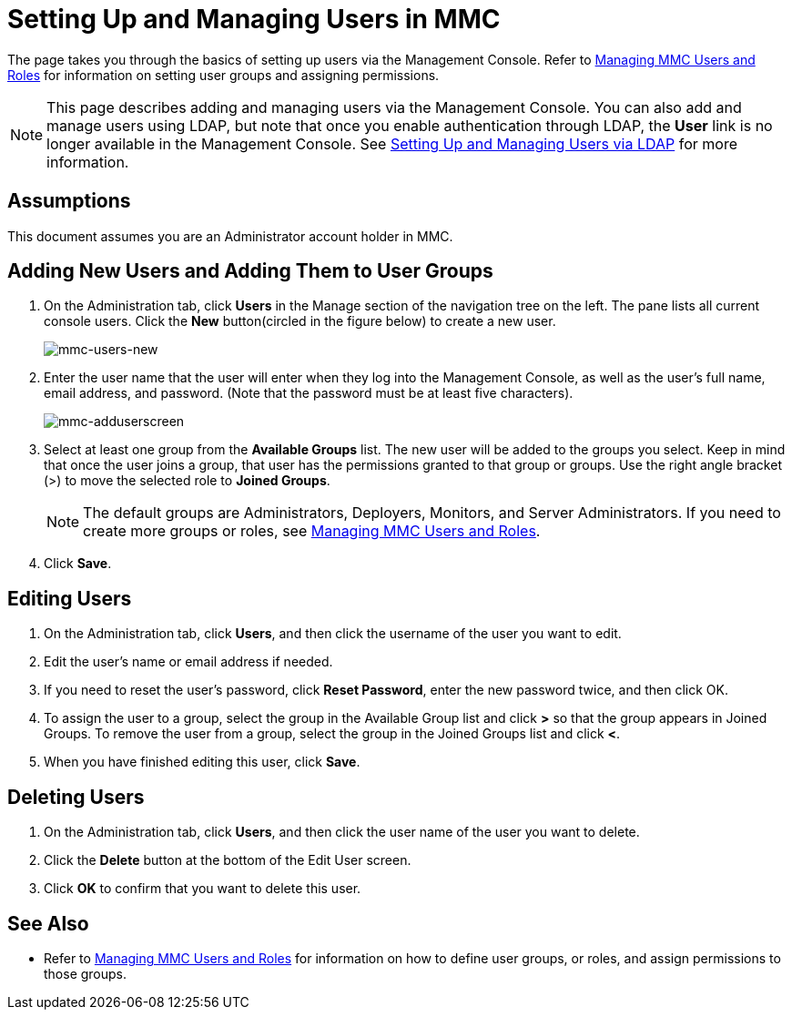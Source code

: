 = Setting Up and Managing Users in MMC

The page takes you through the basics of setting up users via the Management Console. Refer to link:/docs/display/34X/Managing+MMC+Users+and+Roles[Managing MMC Users and Roles] for information on setting user groups and assigning permissions.

[NOTE]
This page describes adding and managing users via the Management Console. You can also add and manage users using LDAP, but note that once you enable authentication through LDAP, the *User* link is no longer available in the Management Console. See link:/docs/display/34X/Setting+Up+and+Managing+Users+via+LDAP[Setting Up and Managing Users via LDAP] for more information.

== Assumptions

This document assumes you are an Administrator account holder in MMC.

== Adding New Users and Adding Them to User Groups

. On the Administration tab, click *Users* in the Manage section of the navigation tree on the left. The pane lists all current console users. Click the *New* button(circled in the figure below) to create a new user.
+
image:mmc-users-new.png[mmc-users-new]

. Enter the user name that the user will enter when they log into the Management Console, as well as the user's full name, email address, and password. (Note that the password must be at least five characters).
+
image:mmc-adduserscreen.png[mmc-adduserscreen]

. Select at least one group from the *Available Groups* list. The new user will be added to the groups you select. Keep in mind that once the user joins a group, that user has the permissions granted to that group or groups. Use the right angle bracket (>) to move the selected role to *Joined Groups*.
+
[NOTE]
The default groups are Administrators, Deployers, Monitors, and Server Administrators. If you need to create more groups or roles, see link:/docs/display/34X/Managing+MMC+Users+and+Roles[Managing MMC Users and Roles].

. Click *Save*.

== Editing Users

. On the Administration tab, click *Users*, and then click the username of the user you want to edit.
. Edit the user's name or email address if needed.
. If you need to reset the user's password, click *Reset Password*, enter the new password twice, and then click OK.
. To assign the user to a group, select the group in the Available Group list and click *>* so that the group appears in Joined Groups. To remove the user from a group, select the group in the Joined Groups list and click *<*.
. When you have finished editing this user, click *Save*.

== Deleting Users

. On the Administration tab, click *Users*, and then click the user name of the user you want to delete.
. Click the *Delete* button at the bottom of the Edit User screen.
. Click *OK* to confirm that you want to delete this user.

== See Also

* Refer to link:/docs/display/34X/Managing+MMC+Users+and+Roles[Managing MMC Users and Roles] for information on how to define user groups, or roles, and assign permissions to those groups.
